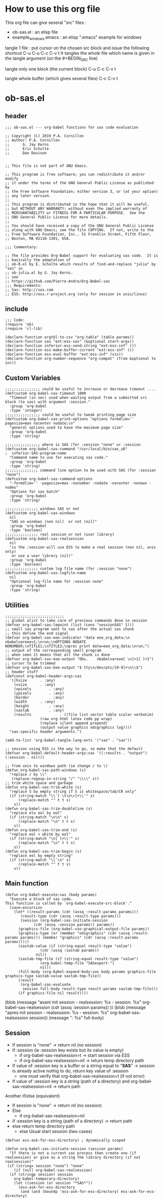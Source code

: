 * How to use this org file
This org file  can give several "src" files :
- ob-sas.el : an elisp file 
- example_windows.emacs : an elisp ".emacs" example for windows


tangle 1 file :
put cursor on the chosen src block and issue the following shortcut
C-u C-u C-c C-v t 
It tangles the whole file which name is given in the tangle argument (on the #+BEGIN_SRC line)

tangle only one block (the current block)
C-u C-c C-v t 

tangle whole buffer (which gives several files)
C-c C-v t 
* ob-sas.el
** header
 #+BEGIN_SRC elisp :tangle ob-sas.el
 ;;; ob-sas.el --- org-babel functions for sas code evaluation

 ;; Copyright (C) 2019 P.A. Cornillon
 ;; Author: P.A. Cornillon
 ;;      G. Jay Kerns
 ;;      Eric Schulte
 ;;      Dan Davison


 ;; This file is not part of GNU Emacs.

 ;; This program is free software; you can redistribute it and/or modify
 ;; it under the terms of the GNU General Public License as published by
 ;; the Free Software Foundation; either version 3, or (at your option)
 ;; any later version.
 ;;
 ;; This program is distributed in the hope that it will be useful,
 ;; but WITHOUT ANY WARRANTY; without even the implied warranty of
 ;; MERCHANTABILITY or FITNESS FOR A PARTICULAR PURPOSE.  See the
 ;; GNU General Public License for more details.
 ;;
 ;; You should have received a copy of the GNU General Public License
 ;; along with GNU Emacs; see the file COPYING.  If not, write to the
 ;; Free Software Foundation, Inc., 51 Franklin Street, Fifth Floor,
 ;; Boston, MA 02110-1301, USA.

 ;;; Commentary:

 ;; The file provides Org-Babel support for evaluating sas code.  It is
 ;; basically the adaptation of 
 ;; ob-R.el by E. Schulte which results of find-and-replace "julia" by "sas" in
 ;; ob-julia.el by G. Jay Kerns.
 ;; see 
 ;; https://github.com/Pierre-Andre/Org-Babel-sas
 ;;; Requirements:
 ;; Sas: http://sas.com
 ;; ESS: http://ess.r-project.org (only for session in unix/linux)
 #+END_SRC
** include
 #+BEGIN_SRC  elisp :tangle ob-sas.el
 ;;; Code:
 (require 'ob)
 (require 'cl-lib)

 (declare-function orgtbl-to-csv "org-table" (table params))
 (declare-function sas "ext:ess-sas" (&optional start-args))
 (declare-function inferior-ess-send-string "ext:ess-inf" ())
 (declare-function ess-make-buffer-current "ext:ess-inf" ())
 (declare-function ess-eval-buffer "ext:ess-inf" (vis))
 (declare-function org-number-sequence "org-compat" (from &optional to inc))
 #+END_SRC
** Custom Variables
 #+BEGIN_SRC   elisp :tangle ob-sas.el
 ;;;;;;;;;;;;;;;; could be useful to increase or decrease timeout ....
 (defcustom org-babel-sas-timeout 1000
   "Timeout (in sec) used when waiting output from a submitted src block (to sas) with argument :session."
   :group 'org-babel
   :type 'integer)
 ;;;;;;;;;;;;;;;; could be useful to tweak printing page size
 (defcustom org-babel-sas-print-options "options formdlim='' pagesize=max nocenter nodate;\n"
   "general options used to have the maximum page size"
   :group 'org-babel
   :type 'string)

 ;;;;;;;;;;;;;;;; where is SAS (for :session "none" or :session 
 (defcustom org-babel-sas-command "/usr/local/bin/sas_u8"
 ;  inferior-SAS-program-name
   "Command name to use for executing sas code."
   :group 'org-babel
   :type 'string)
 ;;;;;;;;;;;;;;; command line option to be used with SAS (for :session "none")
 (defcustom org-babel-sas-command-options
   "-formdlim='' -pagesize=max -nonumber -nodate -nocenter -nonews -nodms"
   "Options for sas batch"
   :group 'org-babel
   :type 'string)
  
 ;;;;;;;;;;;;;;; windows SAS or not
 (defcustom org-babel-sas-windows
   nil
   "SAS on windows (non nil)  or not (nil)"
   :group 'org-babel
   :type 'boolean)
 ;;;;;;;;;;;;;;; real session or not (user library)
 (defcustom org-babel-sas-realsession
   nil
   "is the :session will use ESS to make a real session (non nil, unix only) 
    or use a user library (nil)"
   :group 'org-babel
   :type 'boolean)
 ;;;;;;;;;;;;;;; custom log file name (for :session "none")
 (defcustom org-babel-sas-logfile-name
   nil
   "Optionnal log-file name for :session none"
   :group 'org-babel
   :type 'string)
 #+END_SRC
** Utilities
 #+BEGIN_SRC   elisp :tangle ob-sas.el
 ;;;;;;;;;;;;;;;;;;;;;;;;;;;
 ;; global alist to take care of previous commands done in session
 (defvar org-babel-sas-lepoint (list (cons "sessionSAS" 1)))
 ;; small sas program sent to sas after the actual sas chunk
 ;; this define the end signal
 (defvar org-babel-sas-eoe-indicator "data eoe_org_data;\n nbabelvareoe=1;\nrun;\nOPTIONS NODATE NONUMBER;\nTITLE1;\nTITLE2;\nproc print data=eoe_org_data;\nrun;")
 ;; output of the corresponding small program
 ;; when seen it means that all the chunk is done
 (defvar org-babel-sas-eoe-output "Obs.    nbabelvareoe[ \n]+1[ ]+1")
 ;; cursor to be trimmed
 (defvar org-babel-sas-boe-output "$ tty\n/dev/pts/[0-9]+\n\\$")
 ;; header stuff
 (defconst org-babel-header-args:sas
   '((hsize		 . :any)
     (vsize		 . :any)
     (xpixels		 . :any)
     (ypixels		 . :any)
     (border		 . :any)
     (width		 . :any)
     (height		 . :any)
     (sastab		 . :any)
     (results             . ((file list vector table scalar verbatim)
			     (raw org html latex code pp wrap)
			     (replace silent append prepend)
			     (output value graphics odsgraphics log))))
   "sas-specific header arguments.")

 (add-to-list 'org-babel-tangle-lang-exts '("sas" . "sas"))

 ;; session using ESS is the way to go, so make that the default
 (defvar org-babel-default-header-args:sas '((:results . "output") (:session . nil)))

 ;; from unix to windows path (ie change / to \)
 (defun org-babel-sas-path-windows (s)
   "replace / by \\"
    (replace-regexp-in-string "/" "\\\\" s))
 ;; trim white space and garbage
 (defun org-babel-sas-trim-white (s)
   "replace S by empty string if S is whitespace/tab/CR only"
   (if (string-match "\\`[ \t\n\r]+\\'" s)
       (replace-match "" t t s)
     s))
 (defun org-babel-sas-trim-doubleline (s)
   "replace elo eol by eol"
   (if (string-match "\n\n" s)
       (replace-match "\n" t t s)
     s))
 (defun org-babel-sas-trim-end (s)
   "replace eol + white by eol"
   (if (string-match "\n[ ]+\\'" s)
       (replace-match "\n" t t s)
     s))
 (defun org-babel-sas-trim-begin (s)
   "replace eol by empty string"
   (if (string-match "\\`\n" s)
       (replace-match "" t t s)
     s))
 #+END_SRC
** Main function
 #+BEGIN_SRC   elisp :tangle ob-sas.el
 (defun org-babel-execute:sas (body params)
   "Execute a block of sas code.
 This function is called by `org-babel-execute-src-block'."
   (save-excursion
     (let* ((result-params (cdr (assq :result-params params)))
	    (result-type (cdr (assq :result-type params)))
	    (session (org-babel-sas-initiate-session
		      (cdr (assq :session params)) params))
	   (graphics-file (org-babel-sas-graphical-output-file params))
	   (graphics-type (or (member "odsgraphics" (cdr (assq :result-params params))) (member "graphics" (cdr (assq :result-params params)))))
	   (sastab-value (if (string-equal result-type "value")
			     (cdr (assq :sastab params))
			   nil))
	   (sastab-tmp-file (if (string-equal result-type "value")
			     (org-babel-temp-file "SASexport-")
			     nil))
	   (full-body (org-babel-expand-body:sas body params graphics-file graphics-type sastab-value sastab-tmp-file))
	   (result
	    (org-babel-sas-evaluate
	     session full-body result-type result-params sastab-tmp-file)))
       (if graphics-file nil result))))
 #+END_SRC
	  (blob (message "avant init session\n - realsession: %s \n - session: %s" org-babel-sas-realsession (cdr (assq :session params)) ))
	  (blob (message "apres init session\n - realsession: %s \n - session: %s" org-babel-sas-realsession session))
    	   (message ": %s" full-body)

** Session
   - If session is "none" -> return nil (no session)
   - If :session (ie :session key exists but its value is empty) 
     - if org-babel-sas-realsession=t -> start session via ESS
     - if org-babel-sas-realsession=nil -> return temp directory path
   - If value of :session key is a buffer or a string equal to "*SAS*"
       -> session is already active nothig to do, return key value of :session
          + one must verify that org-babel-sas-realsession=t (if not error)
   - If value of :session key is a string (path of a directory) and org-babel-sas-realsession=nil 
        -> return path

  Another if/else (equivalent)
    - If session is "none" -> return nil (no session)
    - Else
      - if org-babel-sas-realsession=nil
	- if :session key is a string (path of a directory) -> return path
	- else return temp directory path
      - else Usual start session (two cases)
      

 #+BEGIN_SRC  elisp :tangle ob-sas.el
   (defvar ess-ask-for-ess-directory) ; dynamically scoped

   (defun org-babel-sas-initiate-session (session params)
     "If there is not a current sas process then create one (if realsession) or give as a string the library directory (if not realsession)"
    (if (string= session "none") "none"
       (if (null org-babel-sas-realsession)
	 (if (stringp session) session
	   org-babel-temporary-directory)
       (let ((session (or session "*SAS*"))
	     (ess-ask-for-ess-directory
	      (and (and (boundp 'ess-ask-for-ess-directory) ess-ask-for-ess-directory)
		   (not (cdr (assq :dir params))))))
	 (if (org-babel-comint-buffer-livep session)
	     session
	   (save-window-excursion
	     (require 'ess) (SAS)
	     (rename-buffer
	      (if (bufferp session)
		  (buffer-name session)
		(if (stringp session)
		    session
		  (buffer-name))))
	     (add-to-list 'org-babel-sas-lepoint (cons (concat "session-" (if (bufferp session)
		  (buffer-name session)
		(if (stringp session)
		    session
		  (buffer-name)))) 1))
	     (current-buffer)))))))
 #+END_SRC
  (message "if (null org-babel-sas-realsession) %s"(null org-babel-sas-realsession))

** Graphics 
*** file name from graphics or odsgraphics parameter
 #+BEGIN_SRC elisp :tangle ob-sas.el
 (defun org-babel-sas-graphical-output-file (params)
   "Name of file to which sas should send graphical output."
   (and (or (member "graphics" (cdr (assq :result-params params)))
	    (member "odsgraphics" (cdr (assq :result-params params))))
	(cdr (assq :file params))))
 #+END_SRC
*** graphics devices association list
 #+BEGIN_SRC elisp :tangle ob-sas.el
 (defvar org-babel-sas-graphics-devices
   '((:bmp "bmp")
     (:emf "emf")
     (:tiff "tiff")
     (:png "png")
     (:png300 "png300")
     (:svg "svg")
     (:pdf "pdf")
     (:ps "pscolor")
     (:postscript "pscolor"))
   "An alist mapping graphics file types to SAS devices.

 Each member of this list is a list with three members:
 1. the file extension of the graphics file, as an elisp :keyword
 2. the SAS device function to call to generate such a file")

 ;; we need the following twolines with sas/graph :graphics
 ;; example of svg device
 ;; filename sortie "toto.svg";
 ;; goptions  device=svg gsfname=sortie
 ;; or this line with ODS graphics :odsgraphics
 ;; ods graphics on /  imagefmt=png imagename="barplot" border=off width=10cm;
 #+END_SRC
*** graphic export command
 construction of the sas program to export graphics file
 #+BEGIN_SRC elisp :tangle ob-sas.el
 (defun org-babel-sas-construct-graphics-device-call (out-file graphics-type params)
   "Construct the string for choosing device and saving graphic file"
   (let* ((allowed-args '(:hsize :vsize :xpixels :ypixels :border :width :height))
	  (device (file-name-extension out-file))
	  (device-info (or (assq (intern (concat ":" device))
				 org-babel-sas-graphics-devices)
                           (assq :png org-babel-sas-graphics-devices)))
	  (extra-args (cdr (assq :SAS-dev-args params))) filearg args)
     (setq device (nth 1 device-info))
     (setq args (mapconcat
		 (lambda (pair)
		   (if (member (car pair) allowed-args)
		       (format " %s=%S"
			       (substring (symbol-name (car pair)) 1)
			       (cdr pair)) ""))
		 params ""))
     (if (string-equal (car graphics-type) "odsgraphics")
	 (format "ods graphics on / imagename=\"%s\" imagefmt=%s %s;\n"
		 (file-name-sans-extension out-file) device args
		 (if extra-args " " "") (or extra-args ""))
       (format "filename outfob \"%s\";\ngoptions  device=%s gsfname= outfob %s;\n"
	     out-file device args
	     (if extra-args " " "") (or extra-args "")))))
 #+END_SRC
** Expanded body
 include in the SAS chunk options, graphical command to export graphics and proc export in case of :value result
*** function to make the full-body
 Print option + graphics command + export command if needed (when :results value)
 #+BEGIN_SRC elisp :tangle ob-sas.el
 (defun org-babel-expand-body:sas (body params &optional graphics-file graphics-type sastab-value sastab-tmp-file)
   "Expand BODY according to PARAMS, return the expanded body."
   (let ((graphics-file
	  (or graphics-file
	      (org-babel-sas-graphical-output-file params)))
	 (graphics-type
	  (or graphics-type
	      (or (member "odsgraphics" (cdr (assq :result-params params)))
		  (member "graphics" (cdr (assq :result-params params)))))))
     (concat org-babel-sas-print-options
      (if graphics-file
	    (org-babel-sas-construct-graphics-device-call
	     graphics-file graphics-type params)
	"")
      body
      (if graphics-file
		     (if (string-equal (car graphics-type) "odsgraphics")
			 "quit;\nods graphics off;\n"
		       "quit;\n"))
      (if sastab-value
	  (org-babel-sas-construct-export-call sastab-value
					       (if org-babel-sas-windows (org-babel-sas-path-windows sastab-tmp-file) sastab-tmp-file))
	""))))
 #+END_SRC
*** Export for :results value
 A simple proc export in tab separated file (to be re-imported later
 and used as a value result)
 #+BEGIN_SRC elisp :tangle ob-sas.el
 (defun org-babel-sas-construct-export-call (sastab-value sastab-tmp-file)
   (let ((tmp-file (org-babel-temp-file "SAS-")))
     (concat "proc export data=" sastab-value "\n outfile='" sastab-tmp-file 
      "'\n dbms=tab replace;\nrun;")))
 #+END_SRC
** Evaluation of the full-body
*** main function of evaluation
 The evaluation process is seprated in two cases: external subprocess
 or session (unixes only, with ess)
 #+BEGIN_SRC elisp :tangle ob-sas.el
 (defun org-babel-sas-evaluate
   (session body result-type result-params sastab-tmp-file)
   "Evaluate sas code in BODY."
   (if (and (string-or-null-p session) (not (string= session "*SAS*")))
       (org-babel-sas-evaluate-external-process
	body result-type result-params sastab-tmp-file session)
     (org-babel-sas-evaluate-session
      session body result-type result-params sastab-tmp-file)))
 #+END_SRC
*** evaluation in an external process
 All evaluation case except real session with ess under unixes.
 #+BEGIN_SRC elisp :tangle ob-sas.el
	  (defun org-babel-sas-evaluate-external-process
	    (body result-type result-params sastab-tmp-file session)
	    "Evaluate BODY in external sas process.
	  If RESULT-TYPE equals 'output then return standard output as a
	  string.  If RESULT-TYPE equals 'value then return the value of the
	  :sastab SAS table, as elisp."
	    (if (car (member "log" result-params))
	       ;; log
	       (let ((tmp-file (org-babel-temp-file "SAS-")))
		     ;;((tmp-file "sas-file4677846547.sas")
		 ;;(directory-sas ""))
		 (with-current-buffer
		     (switch-to-buffer (get-buffer-create (concat tmp-file ".sas")))
		   (set-visited-file-name (concat tmp-file ".sas"))
		   (insert body)
		   (save-buffer 0))
		 (shell-command (if org-babel-sas-windows
				    (if (string= session "none")
					(format "%s -SYSIN %s -NOTERMINAL NOSPLASH -NOSTATUSWIN -NOICON -PRINT %s -LOG %s"
					org-babel-sas-command 
					(concat tmp-file ".sas")
					(concat tmp-file ".lst")
					(if org-babel-sas-logfile-name
					    org-babel-sas-logfile-name
					  (concat tmp-file ".log")))
					(format "%s -USER %s -SYSIN %s -NOTERMINAL NOSPLASH -NOSTATUSWIN -NOICON -PRINT %s -LOG %s"
					org-babel-sas-command session
					(concat tmp-file ".sas")
					(concat tmp-file ".lst")
					(if org-babel-sas-logfile-name
					    org-babel-sas-logfile-name
					  (concat tmp-file ".log"))))
				  (if (string= session "none")
				    (format "%s %s -log %s -print %s %s"
					org-babel-sas-command org-babel-sas-command-options
					(if org-babel-sas-logfile-name
					    org-babel-sas-logfile-name
					  (concat tmp-file ".log"))
					(concat tmp-file ".lst")
					(concat tmp-file ".sas"))
				    (format "%s -user %s %s -log %s -print %s %s"
					org-babel-sas-command session org-babel-sas-command-options
					(if org-babel-sas-logfile-name
					    org-babel-sas-logfile-name
					  (concat tmp-file ".log"))
					(concat tmp-file ".lst")
					(concat tmp-file ".sas")))) nil nil)
		 (kill-buffer (file-name-nondirectory (concat tmp-file ".sas")))
		 (delete-file (concat tmp-file ".sas"))
		 (if (file-readable-p (if org-babel-sas-logfile-name
					  org-babel-sas-logfile-name
					  (concat tmp-file ".log")))
		     (progn
		       (with-current-buffer
			   (switch-to-buffer (find-file-noselect (if org-babel-sas-logfile-name
					    org-babel-sas-logfile-name
					    (concat tmp-file ".log"))))
			 (beginning-of-buffer)
			 (setq body (buffer-string)))
		       (kill-buffer (file-name-nondirectory (if org-babel-sas-logfile-name
					    org-babel-sas-logfile-name
					    (concat tmp-file ".log"))))
		       (delete-file  (if org-babel-sas-logfile-name
					    org-babel-sas-logfile-name
					    (concat tmp-file ".log")))
		       body)
	 "no log file ??"))
	    (cl-case result-type
	      (value
	       ;; org-babel-eval does pass external argument...
	       (let ((tmp-file (org-babel-temp-file "SAS-")))
		     ;;((tmp-file "sas-file4677846547.sas")
		 ;;(directory-sas ""))
		 (with-current-buffer
		     (switch-to-buffer (get-buffer-create (concat tmp-file ".sas")))
		   (set-visited-file-name (concat tmp-file ".sas"))
		   (insert body)
		   (save-buffer 0))
		 (shell-command (if org-babel-sas-windows
				    (if (string= session "none")
					(format "%s -SYSIN %s -NOTERMINAL NOSPLASH -NOSTATUSWIN -NOICON -PRINT %s -LOG %s"
					org-babel-sas-command 
					(concat tmp-file ".sas")
					(concat tmp-file ".lst")
					(if org-babel-sas-logfile-name
					    org-babel-sas-logfile-name
					  (concat tmp-file ".log")))
				      (format "%s -USER %s -SYSIN %s -NOTERMINAL NOSPLASH -NOSTATUSWIN -NOICON -PRINT %s -LOG %s"
					org-babel-sas-command session
					(concat tmp-file ".sas")
					(concat tmp-file ".lst")
					(if org-babel-sas-logfile-name
					    org-babel-sas-logfile-name
					  (concat tmp-file ".log"))))
				  (if (string= session "none")
				      (format "%s %s -log %s -print %s %s"
					org-babel-sas-command org-babel-sas-command-options
					(if org-babel-sas-logfile-name
					    org-babel-sas-logfile-name
					  (concat tmp-file ".log"))
					(concat tmp-file ".lst")
					(concat tmp-file ".sas"))
				    (format "%s -user %s %s -log %s -print %s %s"
					org-babel-sas-command session org-babel-sas-command-options
					(if org-babel-sas-logfile-name
					    org-babel-sas-logfile-name
					  (concat tmp-file ".log"))
					(concat tmp-file ".lst")
					(concat tmp-file ".sas")))) nil nil)
		 (kill-buffer (file-name-nondirectory (concat tmp-file ".sas")))
		 (delete-file (concat tmp-file ".sas"))
		 (if (file-readable-p sastab-tmp-file)
		     (org-babel-result-cond result-params
		       (org-babel-chomp
			(with-current-buffer (find-file-noselect sastab-tmp-file)
			  (buffer-string))
			"\n")
		       (org-babel-import-elisp-from-file sastab-tmp-file '(16)))
		   (progn
		     (if (get-buffer (if org-babel-sas-logfile-name
					    org-babel-sas-logfile-name
					  (concat tmp-file ".log")))
			 (with-current-buffer (get-buffer  (if org-babel-sas-logfile-name
							       org-babel-sas-logfile-name
							     (concat tmp-file ".log")))
			   (revert-buffer :ignore-auto :noconfirm :preserve-modes))
		       (save-window-excursion (pop-to-buffer-same-window (find-file-noselect (if org-babel-sas-logfile-name
							       org-babel-sas-logfile-name
							     (concat tmp-file ".log"))))))
		     (format "Errors, please see [[file://%s][log file]] (in Buffer list)" (if org-babel-sas-logfile-name
							       org-babel-sas-logfile-name
							     (concat tmp-file ".log")))))))     
	      (output
	       ;; org-babel-eval does pass external argument...
	       (let ((tmp-file (org-babel-temp-file "SAS-")))
		     ;;((tmp-file "sas-file4677846547.sas")
		 ;;(directory-sas ""))
		 (with-current-buffer
		     (switch-to-buffer (get-buffer-create (concat tmp-file ".sas")))
		   (set-visited-file-name (concat tmp-file ".sas"))
		   (insert body)
		   (save-buffer 0))
		 (shell-command (if org-babel-sas-windows
				    (if (string= session "none")
					(format "%s -SYSIN %s -NOTERMINAL NOSPLASH -NOSTATUSWIN -NOICON -PRINT %s -LOG %s"
					org-babel-sas-command 
					(concat tmp-file ".sas")
					(concat tmp-file ".lst")
					(if org-babel-sas-logfile-name
					    org-babel-sas-logfile-name
					  (concat tmp-file ".log")))
					(format "%s -USER %s -SYSIN %s -NOTERMINAL NOSPLASH -NOSTATUSWIN -NOICON -PRINT %s -LOG %s"
					org-babel-sas-command session
					(concat tmp-file ".sas")
					(concat tmp-file ".lst")
					(if org-babel-sas-logfile-name
					    org-babel-sas-logfile-name
					  (concat tmp-file ".log"))))
				  (if (string= session "none")
				    (format "%s %s -log %s -print %s %s"
					org-babel-sas-command org-babel-sas-command-options
					(if org-babel-sas-logfile-name
					    org-babel-sas-logfile-name
					  (concat tmp-file ".log"))
					(concat tmp-file ".lst")
					(concat tmp-file ".sas"))
				    (format "%s -user %s %s -log %s -print %s %s"
					org-babel-sas-command session org-babel-sas-command-options
					(if org-babel-sas-logfile-name
					    org-babel-sas-logfile-name
					  (concat tmp-file ".log"))
					(concat tmp-file ".lst")
					(concat tmp-file ".sas")))) nil nil)
		  (message "SAS log file is: %s" (if org-babel-sas-logfile-name
					    org-babel-sas-logfile-name
					  (concat tmp-file ".log")))
		 (kill-buffer (file-name-nondirectory (concat tmp-file ".sas")))
		 (delete-file (concat tmp-file ".sas"))
		   (if (file-readable-p (concat tmp-file ".lst"))
		     (progn
		       (with-current-buffer
			   (switch-to-buffer (find-file-noselect (concat tmp-file ".lst")))
			 (beginning-of-buffer)
			 (setq body (buffer-string)))
			(kill-buffer (file-name-nondirectory (concat tmp-file ".lst")))
		       (delete-file  (concat tmp-file ".lst"))
		       body)
		   (progn
		     (if (get-buffer (if org-babel-sas-logfile-name
					    org-babel-sas-logfile-name
					  (concat tmp-file ".log")))
			 (with-current-buffer (get-buffer  (if org-babel-sas-logfile-name
							       org-babel-sas-logfile-name
							     (concat tmp-file ".log")))
			   (revert-buffer :ignore-auto :noconfirm :preserve-modes))
		       (save-window-excursion (pop-to-buffer-same-window (find-file-noselect (if org-babel-sas-logfile-name
							       org-babel-sas-logfile-name
							     (concat tmp-file ".log"))))))
		     (format "Errors, please see [[file://%s][log file]] (in Buffer list)" (if org-babel-sas-logfile-name
							       org-babel-sas-logfile-name
							     (concat tmp-file ".log"))))))))))

 #+END_SRC
	(message "le programme est %s" body)
	(message "le fichier export est %s" sastab-tmp-file)
   (message "external process: evaluation la session est %s" session)

*** evaluation in an ess session
 Using ess, SAS commands can be sent to sas (without closing it). This
 function submits the full-body and get results or output
 #+BEGIN_SRC elisp :tangle ob-sas.el
 (defun org-babel-sas-evaluate-session
     (session body result-type result-params sastab-tmp-file)
   "Evaluate BODY in SESSION.
 If RESULT-TYPE equals 'output then return standard output as a
 string.  If RESULT-TYPE equals 'value then return the value of the
 last statement in BODY, as elisp."
   (cl-case result-type
     (value
      ;;     (let* ((allowed-args '(:sastab))
      (let ((org-babel-sas-ess-process-name  (process-name (get-buffer-process session))))
       (with-temp-buffer
	 (insert body)
	 (let ((ess-local-process-name
		(process-name (get-buffer-process session)))
	       (ess-eval-visibly-p nil))
	   (ess-eval-buffer nil)))
       (ess-send-string (get-process org-babel-sas-ess-process-name) org-babel-sas-eoe-indicator)
       ;;    excursion for cut/paste results from output buffer
       ;;   as output buffer is not the same as session buffer
       ;; org-babel-comint-with-output cannot be used 
       (save-excursion
      	 (set-buffer (format "*%s.lst*" org-babel-sas-ess-process-name))
      	 (let* ((a 0) (b 0) (ancienpoint (cdr (assoc (concat "session-" (if (stringp session) session (buffer-name session))) org-babel-sas-lepoint))))
      	  (while (< a org-babel-sas-timeout)
      	    (setq b a)
      	    (goto-char (cdr (assoc (concat "session-" (if (stringp session) session (buffer-name session))) org-babel-sas-lepoint)))
      	    (setq a (re-search-forward org-babel-sas-eoe-output nil t))
      	    (if a
      		(progn (setq a org-babel-sas-timeout)
      	 	       (goto-char (cdr (assoc (concat "session-" (if (stringp session) session (buffer-name session))) org-babel-sas-lepoint)))
      	 	       (setq ancienpoint (cdr (assoc (concat "session-" (if (stringp session) session (buffer-name session))) org-babel-sas-lepoint)))
		       ;; well well, this is embarassing but
		       ;; as there's not history like in comint
		       ;; the last point is saved in this global
		       ;; alist variable (that will be used the
		       ;; next time)
      	 	       (setf (cdr (assoc (concat "session-" (if (stringp session) session (buffer-name session))) org-babel-sas-lepoint)) (point-max)))
      	      (setq a (+ b 1)))
      	    (sit-for 0.01)))))
       ;; get export value from sastab-tmp-file
       (org-babel-result-cond result-params
	 (org-babel-chomp
	  (with-current-buffer (find-file-noselect sastab-tmp-file)
	    (buffer-string)
	    )
	  "\n")
	 (org-babel-import-elisp-from-file sastab-tmp-file '(16))))
     (output
      ;; submit body through a temp buffer (in order to not go
      ;; beyond the limit of 500 bytes)
      ;; see 
      ;; https://stat.ethz.ch/pipermail/ess-help/2015-April/010518.html
     (let ((org-babel-sas-ess-process-name  (process-name (get-buffer-process session))))
       (with-temp-buffer
	 (insert body)
	 (let ((ess-local-process-name
		(process-name (get-buffer-process session)))
	       (ess-eval-visibly-p nil))
	   (ess-eval-buffer nil)))
       (ess-send-string (get-process org-babel-sas-ess-process-name) org-babel-sas-eoe-indicator)
       ;;    excursion for cut/paste results from output buffer
       ;;   as output buffer is not the same as session buffer
       ;; org-babel-comint-with-output cannot be used 
       (save-excursion
      	 (set-buffer (format "*%s.lst*" org-babel-sas-ess-process-name))
      	 (let* ((a 0) (b 0) (ancienpoint (cdr (assoc (concat "session-" (if (stringp session) session (buffer-name session))) org-babel-sas-lepoint))))
      	  (while (< a org-babel-sas-timeout)
      	    (setq b a)
      	    (goto-char (cdr (assoc (concat "session-" (if (stringp session) session (buffer-name session))) org-babel-sas-lepoint)))
      	    (setq a (re-search-forward org-babel-sas-eoe-output nil t))
      	    (if a
      		(progn (setq a org-babel-sas-timeout)
      	 	       (goto-char (cdr (assoc (concat "session-" (if (stringp session) session (buffer-name session))) org-babel-sas-lepoint)))
      	 	       (setq ancienpoint (cdr (assoc (concat "session-" (if (stringp session) session (buffer-name session))) org-babel-sas-lepoint)))
		       ;; well well, this is embarassing but
		       ;; as there's not history like in comint
		       ;; the last point is saved in this global
		       ;; alist variable (that will be used the
		       ;; next time)
      	 	       (setf (cdr (assoc (concat "session-" (if (stringp session) session (buffer-name session))) org-babel-sas-lepoint)) (point-max)))
      	      (setq a (+ b 1)))
      	    (sit-for 0.01))
       	  (org-babel-chomp (org-babel-sas-trim-end (org-babel-sas-trim-begin (org-babel-sas-trim-doubleline (org-babel-sas-trim-white (replace-regexp-in-string (concat "\\(\f\\)\\|\\(" org-babel-sas-boe-output "\\)\\|\\(" org-babel-sas-eoe-output "\\)") "" (buffer-substring ancienpoint (cdr (assoc (concat "session-" (if (stringp session) session (buffer-name session))) org-babel-sas-lepoint)))))))))))))))
 #+END_SRC
** end of file
 #+BEGIN_SRC elisp :tangle ob-sas.el
 (provide 'ob-sas)

 ;;; ob-sas.el ends here
 #+END_SRC
** Old stuff 
 #+BEGIN_SRC elisp
 ;;;;;;;;;;;;;;;;;;; two functions not used (at the moment ?)
 (defun org-babel-sas-associate-session (session)
   "Associate sas code buffer with a sas session.
 Make SESSION be the inferior ESS process associated with the
 current code buffer."
   (setq ess-local-process-name
	 (process-name (get-buffer-process session)))
   (ess-make-buffer-current))

 (defun org-babel-load-session:sas (session body params)
   "Load BODY into SESSION."
   (save-window-excursion
     (let ((buffer (org-babel-prep-session:sas session params)))
       (with-current-buffer buffer
         (goto-char (process-mark (get-buffer-process (current-buffer))))
         (insert (org-babel-chomp body)))
       buffer)))
 ;;;;;;;;;;;;;;;;;;; end of not used 
 #+END_SRC

* dot Emacs
#+BEGIN_SRC elisp :tangle example_windows.emacs
;; loading ob-sas
(load "Z:/ob-sas.el")
(require 'ob-sas)
;(require 'ob-R)
;; adding sas language to org babel
(org-babel-do-load-languages
 'org-babel-load-languages
 '((sas . t) ))
;; variable for ob-sas
(setq org-babel-sas-windows t)
(setq org-babel-sas-realsession nil)
(setq org-babel-sas-command "C:\\Progra~1\\SASHome\\SASFoundation\\9.4\\sas.exe")
;; no confirmation for evaluation
(setq org-confirm-babel-evaluate nil)
;; fontify source block (with ess it leading to syntax coloration)
(setq org-src-fontify-natively t)
#+END_SRC
